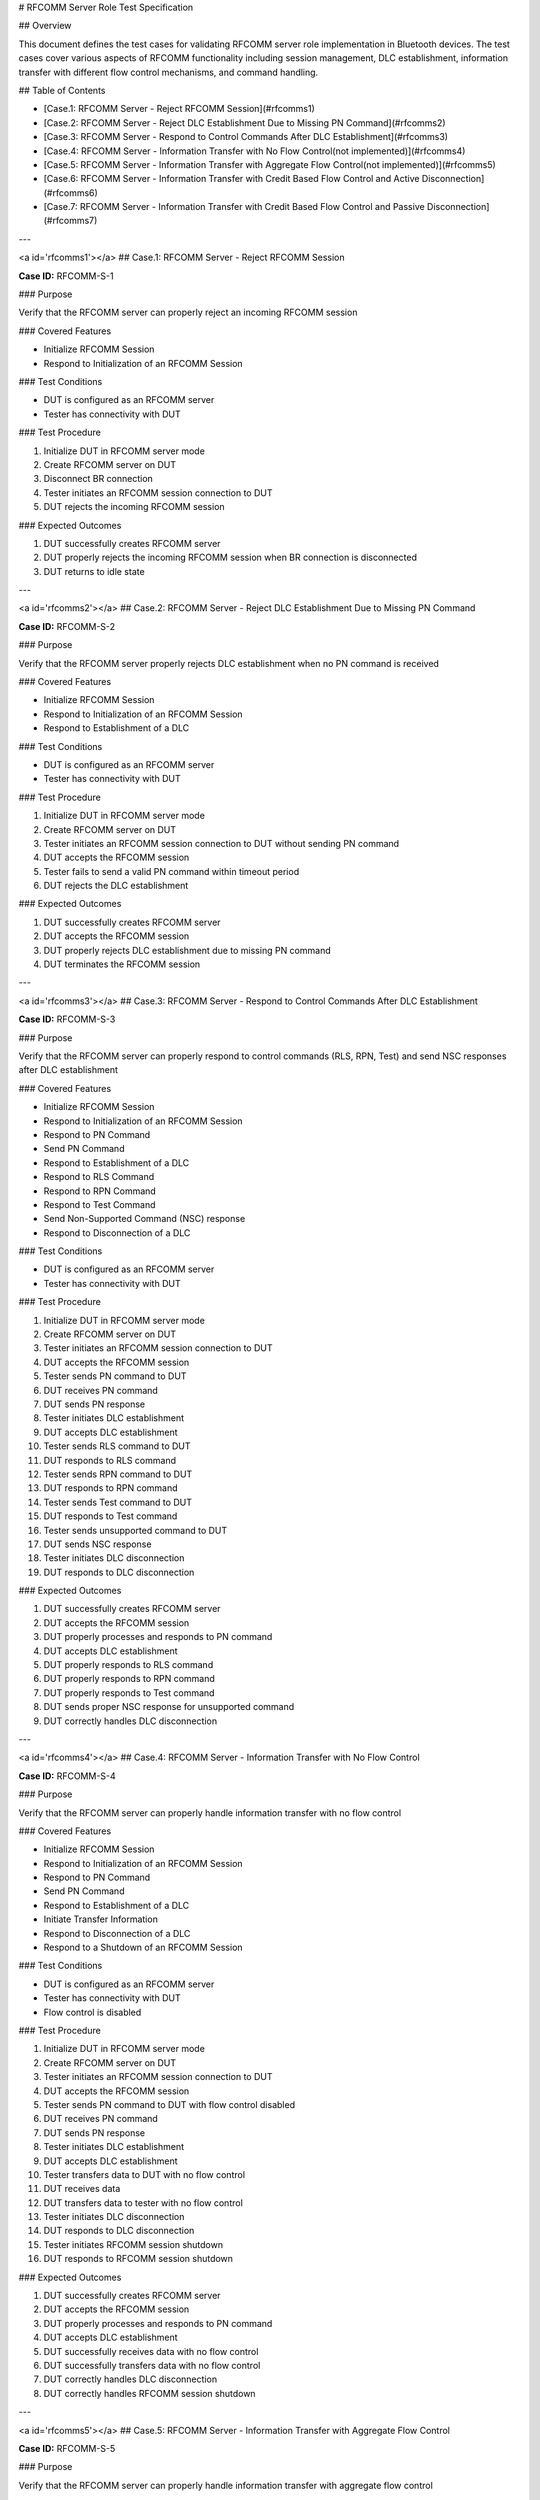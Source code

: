 # RFCOMM Server Role Test Specification

## Overview

This document defines the test cases for validating RFCOMM server role implementation in Bluetooth devices. The test cases cover various aspects of RFCOMM functionality including session management, DLC establishment, information transfer with different flow control mechanisms, and command handling.

## Table of Contents

- [Case.1: RFCOMM Server - Reject RFCOMM Session](#rfcomms1)
- [Case.2: RFCOMM Server - Reject DLC Establishment Due to Missing PN Command](#rfcomms2)
- [Case.3: RFCOMM Server - Respond to Control Commands After DLC Establishment](#rfcomms3)
- [Case.4: RFCOMM Server - Information Transfer with No Flow Control(not implemented)](#rfcomms4)
- [Case.5: RFCOMM Server - Information Transfer with Aggregate Flow Control(not implemented)](#rfcomms5)
- [Case.6: RFCOMM Server - Information Transfer with Credit Based Flow Control and Active Disconnection](#rfcomms6)
- [Case.7: RFCOMM Server - Information Transfer with Credit Based Flow Control and Passive Disconnection](#rfcomms7)

---

<a id='rfcomms1'></a>
## Case.1: RFCOMM Server - Reject RFCOMM Session

**Case ID:** RFCOMM-S-1

### Purpose

Verify that the RFCOMM server can properly reject an incoming RFCOMM session

### Covered Features

- Initialize RFCOMM Session
- Respond to Initialization of an RFCOMM Session

### Test Conditions

- DUT is configured as an RFCOMM server
- Tester has connectivity with DUT

### Test Procedure

1. Initialize DUT in RFCOMM server mode
2. Create RFCOMM server on DUT
3. Disconnect BR connection
4. Tester initiates an RFCOMM session connection to DUT
5. DUT rejects the incoming RFCOMM session

### Expected Outcomes

1. DUT successfully creates RFCOMM server
2. DUT properly rejects the incoming RFCOMM session when BR connection is disconnected
3. DUT returns to idle state

---

<a id='rfcomms2'></a>
## Case.2: RFCOMM Server - Reject DLC Establishment Due to Missing PN Command

**Case ID:** RFCOMM-S-2

### Purpose

Verify that the RFCOMM server properly rejects DLC establishment when no PN command is received

### Covered Features

- Initialize RFCOMM Session
- Respond to Initialization of an RFCOMM Session
- Respond to Establishment of a DLC

### Test Conditions

- DUT is configured as an RFCOMM server
- Tester has connectivity with DUT

### Test Procedure

1. Initialize DUT in RFCOMM server mode
2. Create RFCOMM server on DUT
3. Tester initiates an RFCOMM session connection to DUT without sending PN command
4. DUT accepts the RFCOMM session
5. Tester fails to send a valid PN command within timeout period
6. DUT rejects the DLC establishment

### Expected Outcomes

1. DUT successfully creates RFCOMM server
2. DUT accepts the RFCOMM session
3. DUT properly rejects DLC establishment due to missing PN command
4. DUT terminates the RFCOMM session

---

<a id='rfcomms3'></a>
## Case.3: RFCOMM Server - Respond to Control Commands After DLC Establishment

**Case ID:** RFCOMM-S-3

### Purpose

Verify that the RFCOMM server can properly respond to control commands (RLS, RPN, Test) and send NSC responses after DLC establishment

### Covered Features

- Initialize RFCOMM Session
- Respond to Initialization of an RFCOMM Session
- Respond to PN Command
- Send PN Command
- Respond to Establishment of a DLC
- Respond to RLS Command
- Respond to RPN Command
- Respond to Test Command
- Send Non-Supported Command (NSC) response
- Respond to Disconnection of a DLC

### Test Conditions

- DUT is configured as an RFCOMM server
- Tester has connectivity with DUT

### Test Procedure

1. Initialize DUT in RFCOMM server mode
2. Create RFCOMM server on DUT
3. Tester initiates an RFCOMM session connection to DUT
4. DUT accepts the RFCOMM session
5. Tester sends PN command to DUT
6. DUT receives PN command
7. DUT sends PN response
8. Tester initiates DLC establishment
9. DUT accepts DLC establishment
10. Tester sends RLS command to DUT
11. DUT responds to RLS command
12. Tester sends RPN command to DUT
13. DUT responds to RPN command
14. Tester sends Test command to DUT
15. DUT responds to Test command
16. Tester sends unsupported command to DUT
17. DUT sends NSC response
18. Tester initiates DLC disconnection
19. DUT responds to DLC disconnection

### Expected Outcomes

1. DUT successfully creates RFCOMM server
2. DUT accepts the RFCOMM session
3. DUT properly processes and responds to PN command
4. DUT accepts DLC establishment
5. DUT properly responds to RLS command
6. DUT properly responds to RPN command
7. DUT properly responds to Test command
8. DUT sends proper NSC response for unsupported command
9. DUT correctly handles DLC disconnection

---

<a id='rfcomms4'></a>
## Case.4: RFCOMM Server - Information Transfer with No Flow Control

**Case ID:** RFCOMM-S-4

### Purpose

Verify that the RFCOMM server can properly handle information transfer with no flow control

### Covered Features

- Initialize RFCOMM Session
- Respond to Initialization of an RFCOMM Session
- Respond to PN Command
- Send PN Command
- Respond to Establishment of a DLC
- Initiate Transfer Information
- Respond to Disconnection of a DLC
- Respond to a Shutdown of an RFCOMM Session

### Test Conditions

- DUT is configured as an RFCOMM server
- Tester has connectivity with DUT
- Flow control is disabled

### Test Procedure

1. Initialize DUT in RFCOMM server mode
2. Create RFCOMM server on DUT
3. Tester initiates an RFCOMM session connection to DUT
4. DUT accepts the RFCOMM session
5. Tester sends PN command to DUT with flow control disabled
6. DUT receives PN command
7. DUT sends PN response
8. Tester initiates DLC establishment
9. DUT accepts DLC establishment
10. Tester transfers data to DUT with no flow control
11. DUT receives data
12. DUT transfers data to tester with no flow control
13. Tester initiates DLC disconnection
14. DUT responds to DLC disconnection
15. Tester initiates RFCOMM session shutdown
16. DUT responds to RFCOMM session shutdown

### Expected Outcomes

1. DUT successfully creates RFCOMM server
2. DUT accepts the RFCOMM session
3. DUT properly processes and responds to PN command
4. DUT accepts DLC establishment
5. DUT successfully receives data with no flow control
6. DUT successfully transfers data with no flow control
7. DUT correctly handles DLC disconnection
8. DUT correctly handles RFCOMM session shutdown

---

<a id='rfcomms5'></a>
## Case.5: RFCOMM Server - Information Transfer with Aggregate Flow Control

**Case ID:** RFCOMM-S-5

### Purpose

Verify that the RFCOMM server can properly handle information transfer with aggregate flow control

### Covered Features

- Initialize RFCOMM Session
- Respond to Initialization of an RFCOMM Session
- Respond to PN Command
- Send PN Command
- Respond to Establishment of a DLC
- Initiate Transfer Information
- React to Aggregate Flow Control
- Respond to and send MSC Command
- Respond to Disconnection of a DLC
- Respond to a Shutdown of an RFCOMM Session

### Test Conditions

- DUT is configured as an RFCOMM server
- Tester has connectivity with DUT
- Aggregate flow control is enabled

### Test Procedure

1. Initialize DUT in RFCOMM server mode
2. Create RFCOMM server on DUT
3. Tester initiates an RFCOMM session connection to DUT
4. DUT accepts the RFCOMM session
5. Tester sends PN command to DUT with aggregate flow control enabled
6. DUT receives PN command
7. DUT sends PN response
8. Tester initiates DLC establishment
9. DUT accepts DLC establishment
10. Tester transfers data to DUT with aggregate flow control
11. DUT receives data
12. DUT sends flow control signals as needed
13. DUT transfers data to tester with aggregate flow control
14. Tester initiates DLC disconnection
15. DUT responds to DLC disconnection
16. Tester initiates RFCOMM session shutdown
17. DUT responds to RFCOMM session shutdown

### Expected Outcomes

1. DUT successfully creates RFCOMM server
2. DUT accepts the RFCOMM session
3. DUT properly processes and responds to PN command
4. DUT accepts DLC establishment
5. DUT successfully receives data with aggregate flow control
6. DUT properly issues flow control signals when buffer is full
7. DUT successfully transfers data with aggregate flow control
8. DUT correctly handles DLC disconnection
9. DUT correctly handles RFCOMM session shutdown

---

<a id='rfcomms6'></a>
## Case.6: RFCOMM Server - Information Transfer with Credit Based Flow Control and Active Disconnection

**Case ID:** RFCOMM-S-6

### Purpose

Verify that the RFCOMM server can properly handle information transfer with credit based flow control and actively disconnect DLC

### Covered Features

- Initialize RFCOMM Session
- Respond to Initialization of an RFCOMM Session
- Respond to PN Command
- Send PN Command
- Respond to Establishment of a DLC
- Initiate Transfer Information
- Support of Credit Based Flow Control
- Disconnect DLC
- Shutdown RFCOMM Session

### Test Conditions

- DUT is configured as an RFCOMM server
- Tester has connectivity with DUT
- Credit based flow control is enabled

### Test Procedure

1. Initialize DUT in RFCOMM server mode
2. Create RFCOMM server on DUT
3. Tester initiates an RFCOMM session connection to DUT
4. DUT accepts the RFCOMM session
5. Tester sends PN command to DUT with credit based flow control enabled
6. DUT receives PN command
7. DUT sends PN response
8. Tester initiates DLC establishment
9. DUT accepts DLC establishment
10. Tester transfers data to DUT with credit based flow control
11. DUT receives data and updates credits
12. DUT transfers data to tester with credit based flow control
13. DUT initiates DLC disconnection
14. Tester responds to DLC disconnection
15. DUT initiates RFCOMM session shutdown
16. Tester responds to RFCOMM session shutdown

### Expected Outcomes

1. DUT successfully creates RFCOMM server
2. DUT accepts the RFCOMM session
3. DUT properly processes and responds to PN command
4. DUT accepts DLC establishment
5. DUT successfully receives data with credit based flow control
6. DUT properly manages and updates credits during data exchange
7. DUT successfully transfers data with credit based flow control
8. DUT correctly initiates and completes DLC disconnection
9. DUT correctly initiates and completes RFCOMM session shutdown

---

<a id='rfcomms7'></a>
## Case.7: RFCOMM Server - Information Transfer with Credit Based Flow Control and Passive Disconnection

**Case ID:** RFCOMM-S-7

### Purpose

Verify that the RFCOMM server can properly handle information transfer with credit based flow control and respond to DLC disconnection

### Covered Features

- Initialize RFCOMM Session
- Respond to Initialization of an RFCOMM Session
- Respond to PN Command
- Send PN Command
- Respond to Establishment of a DLC
- Initiate Transfer Information
- Support of Credit Based Flow Control
- Respond to Disconnection of a DLC
- Respond to a Shutdown of an RFCOMM Session

### Test Conditions

- DUT is configured as an RFCOMM server
- Tester has connectivity with DUT
- Credit based flow control is enabled

### Test Procedure

1. Initialize DUT in RFCOMM server mode
2. Create RFCOMM server on DUT
3. Tester initiates an RFCOMM session connection to DUT
4. DUT accepts the RFCOMM session
5. Tester sends PN command to DUT with credit based flow control enabled
6. DUT receives PN command
7. DUT sends PN response
8. Tester initiates DLC establishment
9. DUT accepts DLC establishment
10. Tester transfers data to DUT with credit based flow control
11. DUT receives data and updates credits
12. DUT transfers data to tester with credit based flow control
13. Tester initiates DLC disconnection
14. DUT responds to DLC disconnection
15. Tester initiates RFCOMM session shutdown
16. DUT responds to RFCOMM session shutdown

### Expected Outcomes

1. DUT successfully creates RFCOMM server
2. DUT accepts the RFCOMM session
3. DUT properly processes and responds to PN command
4. DUT accepts DLC establishment
5. DUT successfully receives data with credit based flow control
6. DUT properly manages and updates credits during data exchange
7. DUT successfully transfers data with credit based flow control
8. DUT correctly responds to DLC disconnection
9. DUT correctly responds to RFCOMM session shutdown

---
